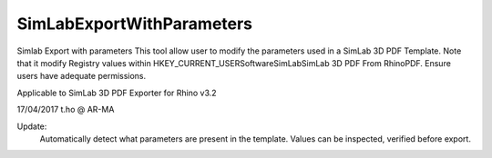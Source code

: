 .. index:: SimLabExportWithParameters (Command)

.. _simlabexportwithparameters_cmd:

SimLabExportWithParameters
--------------------------
Simlab Export with parameters
This tool allow user to modify the parameters used in a SimLab 3D PDF Template.
Note that it modify Registry values within HKEY_CURRENT_USER\Software\SimLab\SimLab 3D PDF From Rhino\PDF.
Ensure users have adequate permissions.

Applicable to SimLab 3D PDF Exporter for Rhino v3.2

17/04/2017
t.ho @ AR-MA

Update:
    Automatically detect what parameters are present in the template.
    Values can be inspected, verified before export.
